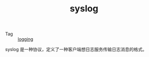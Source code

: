 :PROPERTIES:
:ID:       6737B012-DB4A-469A-A1E1-C26446A7FF4B
:ROAM_REFS: https://datatracker.ietf.org/doc/html/rfc5424
:END:
#+TITLE: syslog

+ Tag :: [[id:9249D292-C4B8-41D8-B073-6FCCC3344FB9][logging]]

syslog 是一种协议，定义了一种客户端想日志服务传输日志消息的格式。

